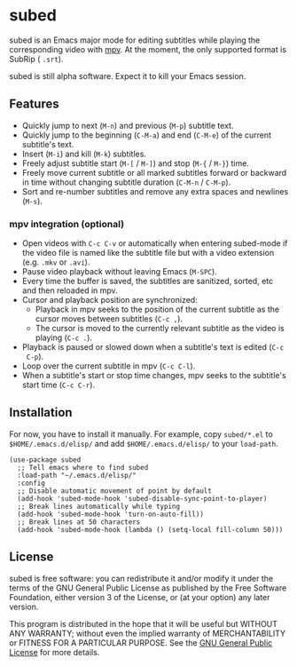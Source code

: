 [[file:https://raw.githubusercontent.com/rndusr/subed/master/screenshot.jpg]]

* subed
subed is an Emacs major mode for editing subtitles while playing the
corresponding video with [[https://mpv.io/][mpv]].  At the moment, the only supported format is
SubRip ( ~.srt~).

subed is still alpha software.  Expect it to kill your Emacs session.

** Features
   - Quickly jump to next (~M-n~) and previous (~M-p~) subtitle text.
   - Quickly jump to the beginning (~C-M-a~) and end (~C-M-e~) of the current
     subtitle's text.
   - Insert (~M-i~) and kill (~M-k~) subtitles.
   - Freely adjust subtitle start (~M-[~ / ~M-]~) and stop (~M-{~ / ~M-}~) time.
   - Freely move current subtitle or all marked subtitles forward or backward in
     time without changing subtitle duration (~C-M-n~ / ~C-M-p~).
   - Sort and re-number subtitles and remove any extra spaces and newlines
     (~M-s~).

*** mpv integration (optional)
   - Open videos with ~C-c C-v~ or automatically when entering subed-mode if the
     video file is named like the subtitle file but with a video extension
     (e.g. ~.mkv~ or ~.avi~).
   - Pause video playback without leaving Emacs (~M-SPC~).
   - Every time the buffer is saved, the subtitles are sanitized, sorted, etc
     and then reloaded in mpv.
   - Cursor and playback position are synchronized:
     - Playback in mpv seeks to the position of the current subtitle as the
       cursor moves between subtitles (~C-c ,~).
     - The cursor is moved to the currently relevant subtitle as the video is
       playing (~C-c .~).
   - Playback is paused or slowed down when a subtitle's text is edited (~C-c
     C-p~).
   - Loop over the current subtitle in mpv (~C-c C-l~).
   - When a subtitle's start or stop time changes, mpv seeks to the subtitle's
     start time (~C-c C-r~).

** Installation
   For now, you have to install it manually.  For example, copy ~subed/*.el~ to
   ~$HOME/.emacs.d/elisp/~ and add ~$HOME/.emacs.d/elisp/~ to your ~load-path~.

   #+BEGIN_SRC elisp
   (use-package subed
     ;; Tell emacs where to find subed
     :load-path "~/.emacs.d/elisp/"
     :config
     ;; Disable automatic movement of point by default
     (add-hook 'subed-mode-hook 'subed-disable-sync-point-to-player)
     ;; Break lines automatically while typing
     (add-hook 'subed-mode-hook 'turn-on-auto-fill))
     ;; Break lines at 50 characters
     (add-hook 'subed-mode-hook (lambda () (setq-local fill-column 50)))
   #+END_SRC

** License
   subed is free software: you can redistribute it and/or modify it under the
   terms of the GNU General Public License as published by the Free Software
   Foundation, either version 3 of the License, or (at your option) any later
   version.

   This program is distributed in the hope that it will be useful but WITHOUT
   ANY WARRANTY; without even the implied warranty of MERCHANTABILITY or FITNESS
   FOR A PARTICULAR PURPOSE.  See the [[https://www.gnu.org/licenses/gpl-3.0.txt][GNU General Public License]] for more
   details.

#+STARTUP: showeverything
#+OPTIONS: num:nil
#+OPTIONS: ^:{}
